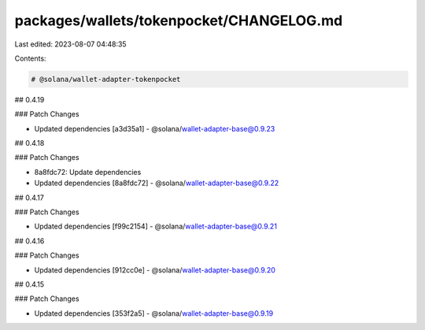 packages/wallets/tokenpocket/CHANGELOG.md
=========================================

Last edited: 2023-08-07 04:48:35

Contents:

.. code-block:: md

    # @solana/wallet-adapter-tokenpocket

## 0.4.19

### Patch Changes

-   Updated dependencies [a3d35a1]
    -   @solana/wallet-adapter-base@0.9.23

## 0.4.18

### Patch Changes

-   8a8fdc72: Update dependencies
-   Updated dependencies [8a8fdc72]
    -   @solana/wallet-adapter-base@0.9.22

## 0.4.17

### Patch Changes

-   Updated dependencies [f99c2154]
    -   @solana/wallet-adapter-base@0.9.21

## 0.4.16

### Patch Changes

-   Updated dependencies [912cc0e]
    -   @solana/wallet-adapter-base@0.9.20

## 0.4.15

### Patch Changes

-   Updated dependencies [353f2a5]
    -   @solana/wallet-adapter-base@0.9.19


